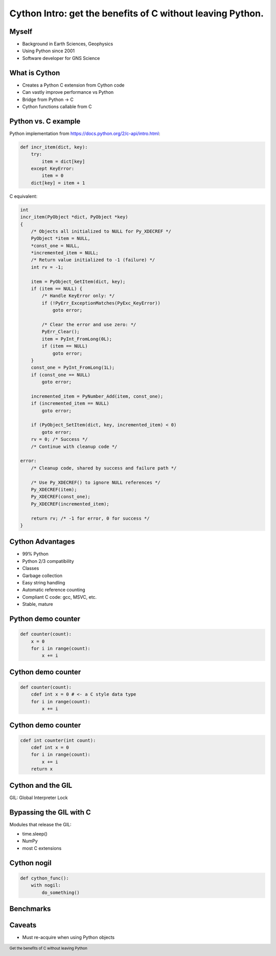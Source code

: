 Cython Intro: get the benefits of C without leaving Python.
###########################################################

.. Create a pdf of these slides with the command: rst2pdf -e inkscape -b1 -s slides.style slides.rst
.. Create an S5 html slide output with the command: rst2s5 slides.rst -d slides.html
.. TODO: get a nice image for the cover page, some svg for all backgrounds

Myself
------

* Background in Earth Sciences, Geophysics
* Using Python since 2001
* Software developer for GNS Science

.. TODO: background on Claritas.  Me: OBSs and seismics in Canada before coming to NZ to work on Claritas.

What is Cython
--------------

.. TODO: history of Cython, esp Greg Ewing from Uni of Canterbury!

* Creates a Python C extension from Cython code
* Can vastly improve performance vs Python
* Bridge from Python -> C
* Cython functions callable from C

Python vs. C example
--------------------

Python implementation
from https://docs.python.org/2/c-api/intro.html:

.. code-block:: python

    def incr_item(dict, key):
        try:
            item = dict[key]
        except KeyError:
            item = 0
        dict[key] = item + 1

.. raw:: pdf

   PageBreak

C equivalent:

.. code-block:: c
    
    int 
    incr_item(PyObject *dict, PyObject *key)
    {
        /* Objects all initialized to NULL for Py_XDECREF */
        PyObject *item = NULL,
        *const_one = NULL,
        *incremented_item = NULL;
        /* Return value initialized to -1 (failure) */
        int rv = -1;

        item = PyObject_GetItem(dict, key);
        if (item == NULL) {
            /* Handle KeyError only: */
            if (!PyErr_ExceptionMatches(PyExc_KeyError))
                goto error;

            /* Clear the error and use zero: */
            PyErr_Clear();
            item = PyInt_FromLong(0L);
            if (item == NULL)
                goto error;
        }
        const_one = PyInt_FromLong(1L);
        if (const_one == NULL)
            goto error;

        incremented_item = PyNumber_Add(item, const_one);
        if (incremented_item == NULL)
            goto error;

        if (PyObject_SetItem(dict, key, incremented_item) < 0)
            goto error;
        rv = 0; /* Success */
        /* Continue with cleanup code */

    error:
        /* Cleanup code, shared by success and failure path */

        /* Use Py_XDECREF() to ignore NULL references */
        Py_XDECREF(item);
        Py_XDECREF(const_one);
        Py_XDECREF(incremented_item);

        return rv; /* -1 for error, 0 for success */
    }

Cython Advantages
-----------------

* 99% Python
* Python 2/3 compatibility
* Classes
* Garbage collection
* Easy string handling
* Automatic reference counting
* Compliant C code: gcc, MSVC, etc.
* Stable, mature

Python demo counter
-------------------

.. code-block:: python

    def counter(count):
        x = 0
        for i in range(count):
            x += i

Cython demo counter
-------------------

.. code-block:: cython

    def counter(count):
        cdef int x = 0 # <- a C style data type
        for i in range(count):
            x += i

Cython demo counter
-------------------

.. code-block:: cython

    cdef int counter(int count):
        cdef int x = 0
        for i in range(count):
            x += i
        return x

.. TODO: cdeff-ed functions, cdeffed input args, numpy arrays (ok, later)

Cython and the GIL
------------------

GIL: Global Interpreter Lock

.. TODO: an image, something running one at a time instead of parallel.  TSA airport security!

Bypassing the GIL with C
------------------------

Modules that release the GIL:

* time.sleep()
* NumPy
* most C extensions

Cython nogil
------------

.. code-block:: cython

    def cython_func():
        with nogil:
            do_something()

Benchmarks
----------

.. TODO: add more!

.. image:: ../results-5.png
    :width: 100%


Caveats
-------

* Must re-acquire when using Python objects

.. TODO: show the PyQt demo, one with the GIL released, the other with it locked



.. footer::

    Get the benefits of C without leaving Python